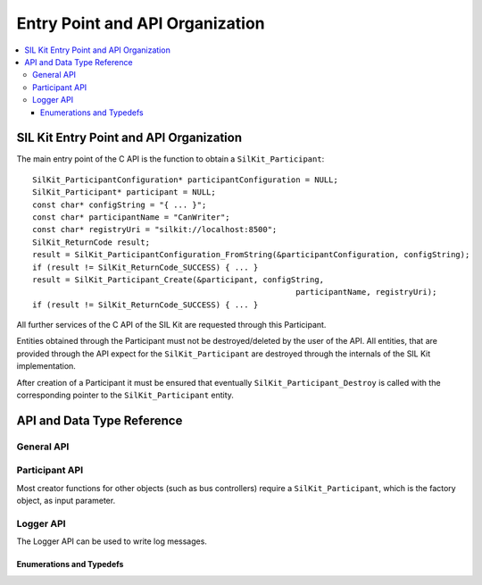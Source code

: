 .. _sec:capi:

================================
Entry Point and API Organization
================================

.. contents::
   :local:
   :depth: 3


.. highlight:: c

SIL Kit Entry Point and API Organization
========================================

The main entry point of the C API is the function to obtain a ``SilKit_Participant``::

    SilKit_ParticipantConfiguration* participantConfiguration = NULL;
    SilKit_Participant* participant = NULL;
    const char* configString = "{ ... }";
    const char* participantName = "CanWriter";
    const char* registryUri = "silkit://localhost:8500";
    SilKit_ReturnCode result;
    result = SilKit_ParticipantConfiguration_FromString(&participantConfiguration, configString);
    if (result != SilKit_ReturnCode_SUCCESS) { ... }
    result = SilKit_Participant_Create(&participant, configString,
                                                            participantName, registryUri);
    if (result != SilKit_ReturnCode_SUCCESS) { ... }

All further services of the C API of the SIL Kit are requested through this Participant.

Entities obtained through the Participant must not be destroyed/deleted by the user of the API.
All entities, that are provided through the API expect for the ``SilKit_Participant`` are destroyed through
the internals of the SIL Kit implementation.

After creation of a Participant it must be ensured that eventually ``SilKit_Participant_Destroy`` is called
with the corresponding pointer to the ``SilKit_Participant`` entity.


API and Data Type Reference
===========================

General API
-----------
.. doxygenfunction:: SilKit_ReturnCodeToString
.. doxygenfunction:: SilKit_GetLastErrorString

Participant API
---------------

.. doxygenfunction:: SilKit_Participant_Create
.. doxygenfunction:: SilKit_Participant_Destroy

Most creator functions for other objects (such as bus controllers) require a ``SilKit_Participant``, 
which is the factory object, as input parameter.

Logger API 
----------

The Logger API can be used to write log messages.

.. doxygenfunction:: SilKit_Participant_GetLogger
.. doxygenfunction:: SilKit_Logger_Log

Enumerations and Typedefs
~~~~~~~~~~~~~~~~~~~~~~~~~
.. doxygentypedef:: SilKit_LoggingLevel
